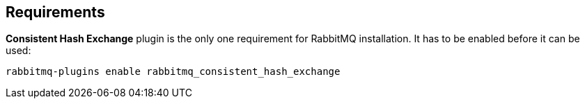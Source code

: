 == Requirements

*Consistent Hash Exchange* plugin is the only one requirement for RabbitMQ installation. It has to be enabled before it can be used:

[source,bash]
----
rabbitmq-plugins enable rabbitmq_consistent_hash_exchange
----